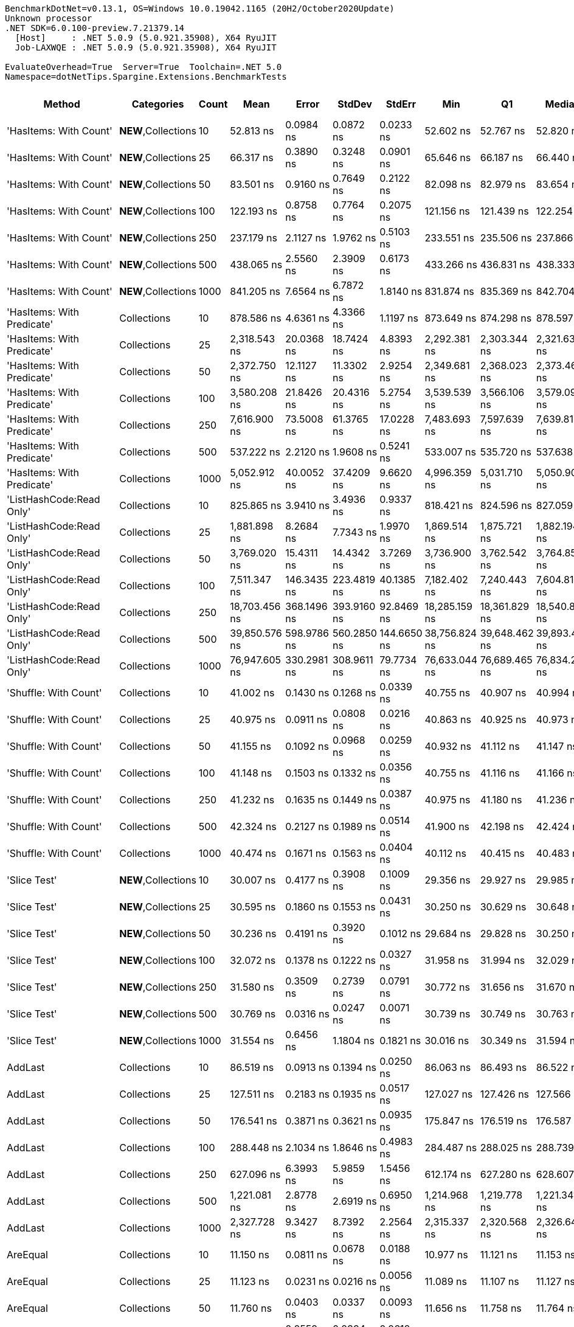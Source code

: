 ....
BenchmarkDotNet=v0.13.1, OS=Windows 10.0.19042.1165 (20H2/October2020Update)
Unknown processor
.NET SDK=6.0.100-preview.7.21379.14
  [Host]     : .NET 5.0.9 (5.0.921.35908), X64 RyuJIT
  Job-LAXWQE : .NET 5.0.9 (5.0.921.35908), X64 RyuJIT

EvaluateOverhead=True  Server=True  Toolchain=.NET 5.0  
Namespace=dotNetTips.Spargine.Extensions.BenchmarkTests  
....
[options="header"]
|===
|                      Method|           Categories|  Count|           Mean|        Error|       StdDev|       StdErr|            Min|             Q1|         Median|             Q3|            Max|           Op/s|  CI99.9% Margin|  Iterations|  Kurtosis|  MValue|  Skewness|  Rank|  LogicalGroup|  Baseline|   Gen 0|  Code Size|   Gen 1|  Allocated
|      'HasItems: With Count'|  **NEW**,Collections|     10|      52.813 ns|    0.0984 ns|    0.0872 ns|    0.0233 ns|      52.602 ns|      52.767 ns|      52.820 ns|      52.878 ns|      52.942 ns|   18,934,749.7|       0.0984 ns|       14.00|     3.008|   2.000|   -0.6943|    18|             *|        No|  0.0149|      455 B|       -|      136 B
|      'HasItems: With Count'|  **NEW**,Collections|     25|      66.317 ns|    0.3890 ns|    0.3248 ns|    0.0901 ns|      65.646 ns|      66.187 ns|      66.440 ns|      66.527 ns|      66.810 ns|   15,079,159.4|       0.3890 ns|       13.00|     2.448|   2.000|   -0.6642|    21|             *|        No|  0.0278|      455 B|       -|      256 B
|      'HasItems: With Count'|  **NEW**,Collections|     50|      83.501 ns|    0.9160 ns|    0.7649 ns|    0.2122 ns|      82.098 ns|      82.979 ns|      83.654 ns|      84.145 ns|      84.705 ns|   11,975,882.7|       0.9160 ns|       13.00|     1.716|   2.000|   -0.1601|    24|             *|        No|  0.0502|      455 B|       -|      456 B
|      'HasItems: With Count'|  **NEW**,Collections|    100|     122.193 ns|    0.8758 ns|    0.7764 ns|    0.2075 ns|     121.156 ns|     121.439 ns|     122.254 ns|     122.877 ns|     123.200 ns|    8,183,790.7|       0.8758 ns|       14.00|     1.215|   2.000|   -0.1201|    29|             *|        No|  0.0930|      455 B|       -|      856 B
|      'HasItems: With Count'|  **NEW**,Collections|    250|     237.179 ns|    2.1127 ns|    1.9762 ns|    0.5103 ns|     233.551 ns|     235.506 ns|     237.866 ns|     238.729 ns|     239.752 ns|    4,216,221.2|       2.1127 ns|       15.00|     1.637|   2.000|   -0.4312|    35|             *|        No|  0.2275|      455 B|       -|    2,056 B
|      'HasItems: With Count'|  **NEW**,Collections|    500|     438.065 ns|    2.5560 ns|    2.3909 ns|    0.6173 ns|     433.266 ns|     436.831 ns|     438.333 ns|     439.816 ns|     441.480 ns|    2,282,767.5|       2.5560 ns|       15.00|     2.093|   2.000|   -0.5089|    41|             *|        No|  0.4425|      455 B|  0.0005|    4,056 B
|      'HasItems: With Count'|  **NEW**,Collections|   1000|     841.205 ns|    7.6564 ns|    6.7872 ns|    1.8140 ns|     831.874 ns|     835.369 ns|     842.704 ns|     844.285 ns|     855.678 ns|    1,188,770.8|       7.6564 ns|       14.00|     2.174|   2.000|    0.3501|    50|             *|        No|  0.8821|      455 B|  0.0019|    8,056 B
|  'HasItems: With Predicate'|          Collections|     10|     878.586 ns|    4.6361 ns|    4.3366 ns|    1.1197 ns|     873.649 ns|     874.298 ns|     878.597 ns|     881.479 ns|     886.359 ns|    1,138,192.7|       4.6361 ns|       15.00|     1.534|   2.000|    0.2882|    51|             *|        No|  0.0143|      546 B|       -|      136 B
|  'HasItems: With Predicate'|          Collections|     25|   2,318.543 ns|   20.0368 ns|   18.7424 ns|    4.8393 ns|   2,292.381 ns|   2,303.344 ns|   2,321.632 ns|   2,334.662 ns|   2,349.448 ns|      431,305.3|      20.0368 ns|       15.00|     1.496|   2.000|    0.1353|    60|             *|        No|  0.0267|      546 B|       -|      256 B
|  'HasItems: With Predicate'|          Collections|     50|   2,372.750 ns|   12.1127 ns|   11.3302 ns|    2.9254 ns|   2,349.681 ns|   2,368.023 ns|   2,373.460 ns|   2,382.191 ns|   2,387.022 ns|      421,452.0|      12.1127 ns|       15.00|     2.546|   2.000|   -0.7044|    61|             *|        No|  0.0496|      546 B|       -|      456 B
|  'HasItems: With Predicate'|          Collections|    100|   3,580.208 ns|   21.8426 ns|   20.4316 ns|    5.2754 ns|   3,539.539 ns|   3,566.106 ns|   3,579.094 ns|   3,597.239 ns|   3,612.413 ns|      279,313.4|      21.8426 ns|       15.00|     1.947|   2.000|   -0.1190|    65|             *|        No|  0.0916|      546 B|       -|      856 B
|  'HasItems: With Predicate'|          Collections|    250|   7,616.900 ns|   73.5008 ns|   61.3765 ns|   17.0228 ns|   7,483.693 ns|   7,597.639 ns|   7,639.819 ns|   7,653.670 ns|   7,682.951 ns|      131,287.0|      73.5008 ns|       13.00|     2.876|   2.000|   -1.1274|    72|             *|        No|  0.2136|      546 B|       -|    2,056 B
|  'HasItems: With Predicate'|          Collections|    500|     537.222 ns|    2.2120 ns|    1.9608 ns|    0.5241 ns|     533.007 ns|     535.720 ns|     537.638 ns|     538.966 ns|     539.332 ns|    1,861,428.4|       2.2120 ns|       14.00|     2.120|   2.000|   -0.6040|    44|             *|        No|  0.4416|      546 B|       -|    4,056 B
|  'HasItems: With Predicate'|          Collections|   1000|   5,052.912 ns|   40.0052 ns|   37.4209 ns|    9.6620 ns|   4,996.359 ns|   5,031.710 ns|   5,050.903 ns|   5,071.478 ns|   5,126.541 ns|      197,905.7|      40.0052 ns|       15.00|     2.069|   2.000|    0.2708|    68|             *|        No|  0.8926|      546 B|       -|    8,056 B
|    'ListHashCode:Read Only'|          Collections|     10|     825.865 ns|    3.9410 ns|    3.4936 ns|    0.9337 ns|     818.421 ns|     824.596 ns|     827.059 ns|     828.197 ns|     829.779 ns|    1,210,851.7|       3.9410 ns|       14.00|     2.360|   2.000|   -0.8895|    49|             *|        No|  0.0229|      648 B|       -|      208 B
|    'ListHashCode:Read Only'|          Collections|     25|   1,881.898 ns|    8.2684 ns|    7.7343 ns|    1.9970 ns|   1,869.514 ns|   1,875.721 ns|   1,882.194 ns|   1,887.578 ns|   1,894.014 ns|      531,378.5|       8.2684 ns|       15.00|     1.442|   2.000|   -0.0347|    59|             *|        No|  0.0229|      648 B|       -|      208 B
|    'ListHashCode:Read Only'|          Collections|     50|   3,769.020 ns|   15.4311 ns|   14.4342 ns|    3.7269 ns|   3,736.900 ns|   3,762.542 ns|   3,764.853 ns|   3,775.544 ns|   3,794.555 ns|      265,321.0|      15.4311 ns|       15.00|     2.849|   2.000|   -0.0804|    66|             *|        No|  0.0191|      648 B|       -|      208 B
|    'ListHashCode:Read Only'|          Collections|    100|   7,511.347 ns|  146.3435 ns|  223.4819 ns|   40.1385 ns|   7,182.402 ns|   7,240.443 ns|   7,604.811 ns|   7,648.782 ns|   7,969.194 ns|      133,131.9|     146.3435 ns|       31.00|     1.862|   3.176|   -0.2256|    72|             *|        No|  0.0153|      648 B|       -|      208 B
|    'ListHashCode:Read Only'|          Collections|    250|  18,703.456 ns|  368.1496 ns|  393.9160 ns|   92.8469 ns|  18,285.159 ns|  18,361.829 ns|  18,540.865 ns|  19,031.664 ns|  19,568.570 ns|       53,466.1|     368.1496 ns|       18.00|     1.835|   2.000|    0.4642|    75|             *|        No|       -|      648 B|       -|      208 B
|    'ListHashCode:Read Only'|          Collections|    500|  39,850.576 ns|  598.9786 ns|  560.2850 ns|  144.6650 ns|  38,756.824 ns|  39,648.462 ns|  39,893.420 ns|  40,236.258 ns|  40,591.705 ns|       25,093.7|     598.9786 ns|       15.00|     2.067|   2.000|   -0.3675|    79|             *|        No|       -|      648 B|       -|      208 B
|    'ListHashCode:Read Only'|          Collections|   1000|  76,947.605 ns|  330.2981 ns|  308.9611 ns|   79.7734 ns|  76,633.044 ns|  76,689.465 ns|  76,834.290 ns|  77,150.580 ns|  77,719.287 ns|       12,995.9|     330.2981 ns|       15.00|     3.008|   2.000|    0.9403|    82|             *|        No|       -|      648 B|       -|      208 B
|       'Shuffle: With Count'|          Collections|     10|      41.002 ns|    0.1430 ns|    0.1268 ns|    0.0339 ns|      40.755 ns|      40.907 ns|      40.994 ns|      41.092 ns|      41.231 ns|   24,389,308.1|       0.1430 ns|       14.00|     2.179|   2.000|    0.0111|    15|             *|        No|  0.0096|      272 B|       -|       88 B
|       'Shuffle: With Count'|          Collections|     25|      40.975 ns|    0.0911 ns|    0.0808 ns|    0.0216 ns|      40.863 ns|      40.925 ns|      40.973 ns|      41.013 ns|      41.162 ns|   24,404,968.3|       0.0911 ns|       14.00|     2.774|   2.000|    0.5704|    15|             *|        No|  0.0097|      272 B|       -|       88 B
|       'Shuffle: With Count'|          Collections|     50|      41.155 ns|    0.1092 ns|    0.0968 ns|    0.0259 ns|      40.932 ns|      41.112 ns|      41.147 ns|      41.208 ns|      41.319 ns|   24,298,582.1|       0.1092 ns|       14.00|     2.876|   2.000|   -0.3939|    15|             *|        No|  0.0096|      272 B|       -|       88 B
|       'Shuffle: With Count'|          Collections|    100|      41.148 ns|    0.1503 ns|    0.1332 ns|    0.0356 ns|      40.755 ns|      41.116 ns|      41.166 ns|      41.201 ns|      41.328 ns|   24,302,493.3|       0.1503 ns|       14.00|     5.750|   2.000|   -1.5954|    15|             *|        No|  0.0096|      272 B|       -|       88 B
|       'Shuffle: With Count'|          Collections|    250|      41.232 ns|    0.1635 ns|    0.1449 ns|    0.0387 ns|      40.975 ns|      41.180 ns|      41.236 ns|      41.301 ns|      41.459 ns|   24,253,123.8|       0.1635 ns|       14.00|     1.949|   2.000|   -0.1427|    15|             *|        No|  0.0096|      272 B|       -|       88 B
|       'Shuffle: With Count'|          Collections|    500|      42.324 ns|    0.2127 ns|    0.1989 ns|    0.0514 ns|      41.900 ns|      42.198 ns|      42.424 ns|      42.455 ns|      42.553 ns|   23,627,121.3|       0.2127 ns|       15.00|     2.129|   2.000|   -0.7308|    16|             *|        No|  0.0097|      272 B|       -|       88 B
|       'Shuffle: With Count'|          Collections|   1000|      40.474 ns|    0.1671 ns|    0.1563 ns|    0.0404 ns|      40.112 ns|      40.415 ns|      40.483 ns|      40.583 ns|      40.651 ns|   24,707,352.6|       0.1671 ns|       15.00|     2.750|   2.000|   -0.9096|    15|             *|        No|  0.0095|      272 B|       -|       88 B
|                'Slice Test'|  **NEW**,Collections|     10|      30.007 ns|    0.4177 ns|    0.3908 ns|    0.1009 ns|      29.356 ns|      29.927 ns|      29.985 ns|      30.291 ns|      30.562 ns|   33,326,027.4|       0.4177 ns|       15.00|     1.955|   2.000|   -0.2539|    12|             *|        No|       -|      418 B|       -|          -
|                'Slice Test'|  **NEW**,Collections|     25|      30.595 ns|    0.1860 ns|    0.1553 ns|    0.0431 ns|      30.250 ns|      30.629 ns|      30.648 ns|      30.663 ns|      30.726 ns|   32,685,138.3|       0.1860 ns|       13.00|     3.765|   2.000|   -1.5719|    12|             *|        No|       -|      418 B|       -|          -
|                'Slice Test'|  **NEW**,Collections|     50|      30.236 ns|    0.4191 ns|    0.3920 ns|    0.1012 ns|      29.684 ns|      29.828 ns|      30.250 ns|      30.544 ns|      30.794 ns|   33,072,630.4|       0.4191 ns|       15.00|     1.308|   2.000|   -0.0858|    12|             *|        No|       -|      418 B|       -|          -
|                'Slice Test'|  **NEW**,Collections|    100|      32.072 ns|    0.1378 ns|    0.1222 ns|    0.0327 ns|      31.958 ns|      31.994 ns|      32.029 ns|      32.074 ns|      32.365 ns|   31,179,879.7|       0.1378 ns|       14.00|     3.047|   2.000|    1.1993|    14|             *|        No|       -|      418 B|       -|          -
|                'Slice Test'|  **NEW**,Collections|    250|      31.580 ns|    0.3509 ns|    0.2739 ns|    0.0791 ns|      30.772 ns|      31.656 ns|      31.670 ns|      31.691 ns|      31.740 ns|   31,665,432.2|       0.3509 ns|       12.00|     6.378|   2.000|   -2.1363|    13|             *|        No|       -|      418 B|       -|          -
|                'Slice Test'|  **NEW**,Collections|    500|      30.769 ns|    0.0316 ns|    0.0247 ns|    0.0071 ns|      30.739 ns|      30.749 ns|      30.763 ns|      30.789 ns|      30.807 ns|   32,499,836.2|       0.0316 ns|       12.00|     1.322|   2.000|    0.2072|    12|             *|        No|       -|      418 B|       -|          -
|                'Slice Test'|  **NEW**,Collections|   1000|      31.554 ns|    0.6456 ns|    1.1804 ns|    0.1821 ns|      30.016 ns|      30.349 ns|      31.594 ns|      32.282 ns|      34.405 ns|   31,691,257.8|       0.6456 ns|       42.00|     2.259|   2.000|    0.3396|    13|             *|        No|       -|      418 B|       -|          -
|                     AddLast|          Collections|     10|      86.519 ns|    0.0913 ns|    0.1394 ns|    0.0250 ns|      86.063 ns|      86.493 ns|      86.522 ns|      86.577 ns|      86.891 ns|   11,558,205.3|       0.0913 ns|       31.00|     6.283|   2.000|   -0.8645|    25|             *|        No|  0.0347|      331 B|       -|      320 B
|                     AddLast|          Collections|     25|     127.511 ns|    0.2183 ns|    0.1935 ns|    0.0517 ns|     127.027 ns|     127.426 ns|     127.566 ns|     127.609 ns|     127.818 ns|    7,842,472.8|       0.2183 ns|       14.00|     3.444|   2.000|   -0.8874|    30|             *|        No|  0.0739|      331 B|       -|      680 B
|                     AddLast|          Collections|     50|     176.541 ns|    0.3871 ns|    0.3621 ns|    0.0935 ns|     175.847 ns|     176.519 ns|     176.587 ns|     176.737 ns|     177.015 ns|    5,664,396.3|       0.3871 ns|       15.00|     2.378|   2.000|   -0.8281|    32|             *|        No|  0.1397|      331 B|  0.0002|    1,280 B
|                     AddLast|          Collections|    100|     288.448 ns|    2.1034 ns|    1.8646 ns|    0.4983 ns|     284.487 ns|     288.025 ns|     288.739 ns|     289.708 ns|     291.078 ns|    3,466,830.6|       2.1034 ns|       14.00|     2.631|   2.000|   -0.8123|    37|             *|        No|  0.2708|      331 B|  0.0014|    2,480 B
|                     AddLast|          Collections|    250|     627.096 ns|    6.3993 ns|    5.9859 ns|    1.5456 ns|     612.174 ns|     627.280 ns|     628.607 ns|     630.560 ns|     631.826 ns|    1,594,652.5|       6.3993 ns|       15.00|     4.380|   2.000|   -1.6869|    46|             *|        No|  0.6695|      331 B|  0.0086|    6,080 B
|                     AddLast|          Collections|    500|   1,221.081 ns|    2.8778 ns|    2.6919 ns|    0.6950 ns|   1,214.968 ns|   1,219.778 ns|   1,221.341 ns|   1,222.422 ns|   1,225.832 ns|      818,946.4|       2.8778 ns|       15.00|     2.820|   2.000|   -0.4600|    52|             *|        No|  1.3332|      331 B|  0.0210|   12,080 B
|                     AddLast|          Collections|   1000|   2,327.728 ns|    9.3427 ns|    8.7392 ns|    2.2564 ns|   2,315.337 ns|   2,320.568 ns|   2,326.648 ns|   2,332.155 ns|   2,343.806 ns|      429,603.5|       9.3427 ns|       15.00|     1.798|   2.000|    0.3564|    60|             *|        No|  2.6550|      331 B|       -|   24,080 B
|                    AreEqual|          Collections|     10|      11.150 ns|    0.0811 ns|    0.0678 ns|    0.0188 ns|      10.977 ns|      11.121 ns|      11.153 ns|      11.190 ns|      11.266 ns|   89,690,021.3|       0.0811 ns|       13.00|     3.951|   2.000|   -0.8349|     4|             *|        No|       -|      707 B|       -|          -
|                    AreEqual|          Collections|     25|      11.123 ns|    0.0231 ns|    0.0216 ns|    0.0056 ns|      11.089 ns|      11.107 ns|      11.127 ns|      11.135 ns|      11.157 ns|   89,899,854.3|       0.0231 ns|       15.00|     1.755|   2.000|   -0.0596|     4|             *|        No|       -|      707 B|       -|          -
|                    AreEqual|          Collections|     50|      11.760 ns|    0.0403 ns|    0.0337 ns|    0.0093 ns|      11.656 ns|      11.758 ns|      11.764 ns|      11.782 ns|      11.789 ns|   85,036,965.4|       0.0403 ns|       13.00|     6.994|   2.000|   -2.1209|     4|             *|        No|       -|      707 B|       -|          -
|                    AreEqual|          Collections|    100|      11.538 ns|    0.2559 ns|    0.2394 ns|    0.0618 ns|      11.156 ns|      11.343 ns|      11.582 ns|      11.708 ns|      11.913 ns|   86,672,326.6|       0.2559 ns|       15.00|     1.580|   2.000|   -0.1593|     4|             *|        No|       -|      707 B|       -|          -
|                    AreEqual|          Collections|    250|      11.762 ns|    0.0226 ns|    0.0201 ns|    0.0054 ns|      11.736 ns|      11.748 ns|      11.759 ns|      11.772 ns|      11.812 ns|   85,018,655.3|       0.0226 ns|       14.00|     3.316|   2.000|    0.8926|     4|             *|        No|       -|      707 B|       -|          -
|                    AreEqual|          Collections|    500|      11.258 ns|    0.0288 ns|    0.0241 ns|    0.0067 ns|      11.199 ns|      11.254 ns|      11.262 ns|      11.265 ns|      11.300 ns|   88,823,515.3|       0.0288 ns|       13.00|     3.784|   2.000|   -0.7430|     4|             *|        No|       -|      707 B|       -|          -
|                    AreEqual|          Collections|   1000|      10.869 ns|    0.0488 ns|    0.0457 ns|    0.0118 ns|      10.804 ns|      10.824 ns|      10.877 ns|      10.906 ns|      10.948 ns|   92,001,871.8|       0.0488 ns|       15.00|     1.555|   2.000|   -0.0345|     3|             *|        No|       -|      707 B|       -|          -
|                  ClearNulls|          Collections|     10|     131.832 ns|    0.2409 ns|    0.2253 ns|    0.0582 ns|     131.435 ns|     131.683 ns|     131.847 ns|     131.949 ns|     132.302 ns|    7,585,426.2|       0.2409 ns|       15.00|     2.380|   2.000|    0.1099|    31|             *|        No|  0.0348|      633 B|       -|      320 B
|                  ClearNulls|          Collections|     25|     214.179 ns|    0.6731 ns|    0.6297 ns|    0.1626 ns|     212.663 ns|     214.053 ns|     214.315 ns|     214.516 ns|     214.931 ns|    4,668,992.2|       0.6731 ns|       15.00|     3.030|   2.000|   -0.9645|    34|             *|        No|  0.0746|      633 B|       -|      680 B
|                  ClearNulls|          Collections|     50|     323.121 ns|    4.0398 ns|    3.5811 ns|    0.9571 ns|     316.304 ns|     321.602 ns|     322.698 ns|     325.608 ns|     329.446 ns|    3,094,811.2|       4.0398 ns|       14.00|     2.136|   2.000|   -0.1802|    39|             *|        No|  0.1397|      633 B|       -|    1,280 B
|                  ClearNulls|          Collections|    100|     557.350 ns|    1.9706 ns|    1.8433 ns|    0.4759 ns|     554.108 ns|     556.085 ns|     557.596 ns|     558.478 ns|     561.325 ns|    1,794,203.9|       1.9706 ns|       15.00|     2.484|   2.000|    0.1281|    45|             *|        No|  0.2699|      633 B|       -|    2,480 B
|                  ClearNulls|          Collections|    250|   1,248.702 ns|    3.2214 ns|    2.8557 ns|    0.7632 ns|   1,240.056 ns|   1,248.395 ns|   1,248.939 ns|   1,249.869 ns|   1,252.176 ns|      800,831.8|       3.2214 ns|       14.00|     6.247|   2.000|   -1.7849|    53|             *|        No|  0.6695|      633 B|  0.0038|    6,080 B
|                  ClearNulls|          Collections|    500|   2,392.616 ns|   12.4591 ns|   11.6543 ns|    3.0091 ns|   2,378.119 ns|   2,381.550 ns|   2,395.364 ns|   2,402.354 ns|   2,408.748 ns|      417,952.5|      12.4591 ns|       15.00|     1.139|   2.000|   -0.0138|    61|             *|        No|  1.3199|      633 B|       -|   12,080 B
|                  ClearNulls|          Collections|   1000|   4,670.559 ns|   21.6428 ns|   19.1858 ns|    5.1276 ns|   4,639.536 ns|   4,656.692 ns|   4,671.265 ns|   4,679.805 ns|   4,714.415 ns|      214,107.1|      21.6428 ns|       14.00|     2.710|   2.000|    0.4817|    67|             *|        No|  2.6779|      633 B|  0.0610|   24,080 B
|                  CopyToList|          Collections|     10|      46.525 ns|    0.0812 ns|    0.0678 ns|    0.0188 ns|      46.404 ns|      46.494 ns|      46.545 ns|      46.564 ns|      46.658 ns|   21,493,942.0|       0.0812 ns|       13.00|     2.443|   2.000|   -0.1052|    17|             *|        No|  0.0150|      277 B|       -|      136 B
|                  CopyToList|          Collections|     25|      59.529 ns|    0.2513 ns|    0.2351 ns|    0.0607 ns|      59.193 ns|      59.312 ns|      59.624 ns|      59.738 ns|      59.864 ns|   16,798,417.8|       0.2513 ns|       15.00|     1.172|   2.000|   -0.0503|    20|             *|        No|  0.0279|      277 B|       -|      256 B
|                  CopyToList|          Collections|     50|      77.913 ns|    0.5067 ns|    0.4492 ns|    0.1200 ns|      77.251 ns|      77.599 ns|      77.872 ns|      78.158 ns|      78.766 ns|   12,834,811.8|       0.5067 ns|       14.00|     2.089|   2.000|    0.3689|    23|             *|        No|  0.0499|      277 B|       -|      456 B
|                  CopyToList|          Collections|    100|     118.668 ns|    0.4163 ns|    0.3691 ns|    0.0986 ns|     118.109 ns|     118.438 ns|     118.626 ns|     118.876 ns|     119.524 ns|    8,426,872.1|       0.4163 ns|       14.00|     2.800|   2.000|    0.5933|    28|             *|        No|  0.0937|      277 B|       -|      856 B
|                  CopyToList|          Collections|    250|     236.639 ns|    0.7830 ns|    0.7324 ns|    0.1891 ns|     235.527 ns|     236.119 ns|     236.583 ns|     237.193 ns|     238.034 ns|    4,225,853.9|       0.7830 ns|       15.00|     1.876|   2.000|    0.2824|    35|             *|        No|  0.2246|      277 B|       -|    2,056 B
|                  CopyToList|          Collections|    500|     447.236 ns|    0.8865 ns|    0.8292 ns|    0.2141 ns|     446.231 ns|     446.536 ns|     447.117 ns|     447.770 ns|     449.116 ns|    2,235,958.0|       0.8865 ns|       15.00|     2.345|   2.000|    0.5217|    42|             *|        No|  0.4401|      277 B|       -|    4,056 B
|                  CopyToList|          Collections|   1000|     883.212 ns|    2.1577 ns|    2.0183 ns|    0.5211 ns|     879.910 ns|     881.831 ns|     883.018 ns|     884.332 ns|     887.253 ns|    1,132,231.3|       2.1577 ns|       15.00|     2.121|   2.000|    0.2703|    51|             *|        No|  0.8860|      277 B|       -|    8,056 B
|                    HasItems|  **NEW**,Collections|     10|      53.484 ns|    0.0742 ns|    0.0658 ns|    0.0176 ns|      53.353 ns|      53.443 ns|      53.480 ns|      53.543 ns|      53.574 ns|   18,697,208.0|       0.0742 ns|       14.00|     1.997|   2.000|   -0.2062|    19|             *|        No|  0.0150|      454 B|       -|      136 B
|                    HasItems|  **NEW**,Collections|     25|      65.606 ns|    0.2774 ns|    0.2595 ns|    0.0670 ns|      64.992 ns|      65.465 ns|      65.630 ns|      65.809 ns|      66.013 ns|   15,242,594.0|       0.2774 ns|       15.00|     2.805|   2.000|   -0.5734|    21|             *|        No|  0.0280|      454 B|       -|      256 B
|                    HasItems|  **NEW**,Collections|     50|      82.763 ns|    0.4552 ns|    0.4258 ns|    0.1099 ns|      82.243 ns|      82.455 ns|      82.652 ns|      82.912 ns|      83.594 ns|   12,082,686.9|       0.4552 ns|       15.00|     2.098|   2.000|    0.6831|    24|             *|        No|  0.0494|      454 B|       -|      456 B
|                    HasItems|  **NEW**,Collections|    100|     121.226 ns|    0.3263 ns|    0.3052 ns|    0.0788 ns|     120.797 ns|     121.022 ns|     121.099 ns|     121.513 ns|     121.736 ns|    8,249,080.1|       0.3263 ns|       15.00|     1.485|   2.000|    0.3076|    29|             *|        No|  0.0930|      454 B|       -|      856 B
|                    HasItems|  **NEW**,Collections|    250|     239.405 ns|    0.7476 ns|    0.6993 ns|    0.1806 ns|     238.079 ns|     239.081 ns|     239.372 ns|     239.798 ns|     240.481 ns|    4,177,023.7|       0.7476 ns|       15.00|     2.071|   2.000|   -0.0884|    35|             *|        No|  0.2246|      454 B|       -|    2,056 B
|                    HasItems|  **NEW**,Collections|    500|     440.561 ns|    3.5792 ns|    3.3480 ns|    0.8644 ns|     433.415 ns|     438.720 ns|     440.506 ns|     442.675 ns|     446.027 ns|    2,269,834.1|       3.5792 ns|       15.00|     2.334|   2.000|   -0.2544|    41|             *|        No|  0.4411|      454 B|       -|    4,056 B
|                    HasItems|  **NEW**,Collections|   1000|     860.688 ns|    2.4316 ns|    2.2745 ns|    0.5873 ns|     856.756 ns|     859.310 ns|     860.457 ns|     861.829 ns|     865.104 ns|    1,161,861.8|       2.4316 ns|       15.00|     2.156|   2.000|    0.2570|    51|             *|        No|  0.8869|      454 B|  0.0029|    8,056 B
|                     IndexOf|          Collections|     10|      53.500 ns|    0.3331 ns|    0.2782 ns|    0.0772 ns|      52.935 ns|      53.409 ns|      53.495 ns|      53.616 ns|      53.962 ns|   18,691,463.5|       0.3331 ns|       13.00|     2.606|   2.000|   -0.4224|    19|             *|        No|       -|      308 B|       -|          -
|                     IndexOf|          Collections|     25|     104.445 ns|    0.4751 ns|    0.4445 ns|    0.1148 ns|     103.355 ns|     104.197 ns|     104.564 ns|     104.677 ns|     105.058 ns|    9,574,413.2|       0.4751 ns|       15.00|     3.089|   2.000|   -0.7999|    27|             *|        No|       -|      308 B|       -|          -
|                     IndexOf|          Collections|     50|     181.628 ns|    0.7080 ns|    0.6276 ns|    0.1677 ns|     180.469 ns|     181.351 ns|     181.721 ns|     181.936 ns|     182.845 ns|    5,505,761.7|       0.7080 ns|       14.00|     2.731|   2.000|   -0.3157|    33|             *|        No|       -|      308 B|       -|          -
|                     IndexOf|          Collections|    100|     313.653 ns|    1.3798 ns|    1.2232 ns|    0.3269 ns|     309.929 ns|     313.551 ns|     314.022 ns|     314.268 ns|     314.632 ns|    3,188,237.3|       1.3798 ns|       14.00|     6.305|   2.000|   -1.9986|    38|             *|        No|       -|      308 B|       -|          -
|                     IndexOf|          Collections|    250|     743.368 ns|    2.5863 ns|    2.4192 ns|    0.6246 ns|     738.379 ns|     742.065 ns|     743.908 ns|     745.304 ns|     746.015 ns|    1,345,229.2|       2.5863 ns|       15.00|     2.064|   2.000|   -0.6954|    48|             *|        No|       -|      308 B|       -|          -
|                     IndexOf|          Collections|    500|   1,467.945 ns|    4.2550 ns|    3.5531 ns|    0.9855 ns|   1,461.619 ns|   1,467.064 ns|   1,468.456 ns|   1,469.527 ns|   1,474.471 ns|      681,224.5|       4.2550 ns|       13.00|     2.272|   2.000|   -0.2399|    55|             *|        No|       -|      308 B|       -|          -
|                     IndexOf|          Collections|   1000|   2,884.776 ns|    9.8456 ns|    8.7279 ns|    2.3326 ns|   2,871.312 ns|   2,875.940 ns|   2,887.701 ns|   2,891.908 ns|   2,895.687 ns|      346,647.3|       9.8456 ns|       14.00|     1.279|   2.000|   -0.1874|    64|             *|        No|       -|      308 B|       -|          -
|            IndexOf:Comparer|          Collections|     10|     823.673 ns|    1.5157 ns|    1.3436 ns|    0.3591 ns|     822.238 ns|     822.944 ns|     823.243 ns|     823.840 ns|     826.525 ns|    1,214,073.4|       1.5157 ns|       14.00|     2.431|   2.000|    0.9641|    49|             *|        No|  0.0544|      613 B|       -|      504 B
|            IndexOf:Comparer|          Collections|     25|   1,529.729 ns|    5.7593 ns|    4.8093 ns|    1.3339 ns|   1,519.245 ns|   1,528.715 ns|   1,529.832 ns|   1,532.545 ns|   1,538.824 ns|      653,710.4|       5.7593 ns|       13.00|     3.007|   2.000|   -0.3852|    56|             *|        No|  0.0534|      613 B|       -|      504 B
|            IndexOf:Comparer|          Collections|     50|   2,801.334 ns|    8.9374 ns|    6.9777 ns|    2.0143 ns|   2,782.047 ns|   2,799.614 ns|   2,802.667 ns|   2,805.023 ns|   2,810.424 ns|      356,972.8|       8.9374 ns|       12.00|     5.138|   2.000|   -1.5337|    63|             *|        No|  0.0534|      613 B|       -|      504 B
|            IndexOf:Comparer|          Collections|    100|   5,157.534 ns|   46.8809 ns|   39.1477 ns|   10.8576 ns|   5,076.917 ns|   5,141.522 ns|   5,156.549 ns|   5,164.101 ns|   5,233.619 ns|      193,891.1|      46.8809 ns|       13.00|     2.978|   2.000|    0.1341|    69|             *|        No|  0.0534|      613 B|       -|      504 B
|            IndexOf:Comparer|          Collections|    250|  12,714.307 ns|   18.8435 ns|   15.7352 ns|    4.3642 ns|  12,685.875 ns|  12,706.351 ns|  12,716.882 ns|  12,725.772 ns|  12,735.838 ns|       78,651.6|      18.8435 ns|       13.00|     1.748|   2.000|   -0.2574|    73|             *|        No|  0.0458|      613 B|       -|      504 B
|            IndexOf:Comparer|          Collections|    500|  25,229.049 ns|   93.2089 ns|   87.1876 ns|   22.5118 ns|  25,027.686 ns|  25,185.269 ns|  25,232.611 ns|  25,268.231 ns|  25,387.457 ns|       39,636.8|      93.2089 ns|       15.00|     2.994|   2.000|   -0.3328|    77|             *|        No|  0.0305|      613 B|       -|      504 B
|            IndexOf:Comparer|          Collections|   1000|  51,464.662 ns|  197.3570 ns|  174.9519 ns|   46.7579 ns|  51,084.967 ns|  51,344.092 ns|  51,524.106 ns|  51,592.415 ns|  51,684.271 ns|       19,430.8|     197.3570 ns|       14.00|     2.275|   2.000|   -0.7257|    80|             *|        No|       -|      613 B|       -|      504 B
|                ListHashCode|          Collections|     10|     744.728 ns|    6.0433 ns|    5.6529 ns|    1.4596 ns|     734.657 ns|     740.860 ns|     746.045 ns|     749.566 ns|     752.690 ns|    1,342,772.3|       6.0433 ns|       15.00|     1.692|   2.000|   -0.3393|    48|             *|        No|  0.0172|      595 B|       -|      160 B
|                ListHashCode|          Collections|     25|   1,738.334 ns|   11.0002 ns|    9.7514 ns|    2.6062 ns|   1,722.758 ns|   1,730.102 ns|   1,739.090 ns|   1,744.926 ns|   1,754.533 ns|      575,263.3|      11.0002 ns|       14.00|     1.616|   2.000|    0.0666|    58|             *|        No|  0.0172|      595 B|       -|      160 B
|                ListHashCode|          Collections|     50|   3,628.537 ns|   25.9184 ns|   22.9760 ns|    6.1406 ns|   3,572.879 ns|   3,620.013 ns|   3,627.825 ns|   3,642.482 ns|   3,670.375 ns|      275,593.1|      25.9184 ns|       14.00|     3.442|   2.000|   -0.6186|    65|             *|        No|  0.0153|      595 B|       -|      160 B
|                ListHashCode|          Collections|    100|   7,209.886 ns|   54.0446 ns|   50.5533 ns|   13.0528 ns|   7,079.514 ns|   7,178.067 ns|   7,224.577 ns|   7,248.536 ns|   7,274.874 ns|      138,698.4|      54.0446 ns|       15.00|     3.390|   2.000|   -1.0077|    71|             *|        No|  0.0153|      595 B|       -|      160 B
|                ListHashCode|          Collections|    250|  18,131.848 ns|  160.6632 ns|  134.1610 ns|   37.2096 ns|  17,938.803 ns|  18,057.474 ns|  18,156.113 ns|  18,168.079 ns|  18,431.216 ns|       55,151.6|     160.6632 ns|       13.00|     2.685|   2.000|    0.3778|    74|             *|        No|       -|      595 B|       -|      160 B
|                ListHashCode|          Collections|    500|  38,711.869 ns|  149.0661 ns|  124.4769 ns|   34.5237 ns|  38,464.142 ns|  38,663.232 ns|  38,692.584 ns|  38,748.724 ns|  38,992.548 ns|       25,831.9|     149.0661 ns|       13.00|     3.345|   2.000|    0.3146|    78|             *|        No|       -|      595 B|       -|      160 B
|                ListHashCode|          Collections|   1000|  75,011.205 ns|  465.9980 ns|  363.8206 ns|  105.0259 ns|  74,706.860 ns|  74,802.020 ns|  74,905.481 ns|  75,010.156 ns|  76,001.440 ns|       13,331.3|     465.9980 ns|       12.00|     4.793|   2.000|    1.6490|    81|             *|        No|       -|      595 B|       -|      160 B
|                     OrderBy|          Collections|     10|      24.772 ns|    0.0799 ns|    0.0709 ns|    0.0189 ns|      24.670 ns|      24.727 ns|      24.744 ns|      24.821 ns|      24.885 ns|   40,367,770.0|       0.0799 ns|       14.00|     1.609|   2.000|    0.3669|    11|             *|        No|  0.0061|      391 B|       -|       56 B
|                     OrderBy|          Collections|     25|      24.332 ns|    0.1948 ns|    0.1726 ns|    0.0461 ns|      23.993 ns|      24.249 ns|      24.354 ns|      24.423 ns|      24.615 ns|   41,097,306.2|       0.1948 ns|       14.00|     2.315|   2.000|   -0.1797|    10|             *|        No|  0.0061|      391 B|       -|       56 B
|                     OrderBy|          Collections|     50|      24.291 ns|    0.1003 ns|    0.0939 ns|    0.0242 ns|      24.045 ns|      24.263 ns|      24.328 ns|      24.355 ns|      24.379 ns|   41,168,070.3|       0.1003 ns|       15.00|     3.772|   2.000|   -1.3196|    10|             *|        No|  0.0061|      391 B|       -|       56 B
|                     OrderBy|          Collections|    100|      23.543 ns|    0.1241 ns|    0.1100 ns|    0.0294 ns|      23.378 ns|      23.468 ns|      23.538 ns|      23.643 ns|      23.707 ns|   42,474,653.5|       0.1241 ns|       14.00|     1.621|   2.000|    0.1009|     9|             *|        No|  0.0061|      391 B|       -|       56 B
|                     OrderBy|          Collections|    250|      23.978 ns|    0.0954 ns|    0.0846 ns|    0.0226 ns|      23.783 ns|      23.967 ns|      23.998 ns|      24.038 ns|      24.069 ns|   41,705,092.0|       0.0954 ns|       14.00|     3.048|   2.000|   -1.1276|    10|             *|        No|  0.0061|      391 B|       -|       56 B
|                     OrderBy|          Collections|    500|      24.241 ns|    0.1127 ns|    0.1054 ns|    0.0272 ns|      24.012 ns|      24.187 ns|      24.257 ns|      24.302 ns|      24.419 ns|   41,251,752.8|       0.1127 ns|       15.00|     2.485|   2.000|   -0.5397|    10|             *|        No|  0.0061|      391 B|       -|       56 B
|                     OrderBy|          Collections|   1000|      22.308 ns|    0.1976 ns|    0.1751 ns|    0.0468 ns|      21.901 ns|      22.247 ns|      22.352 ns|      22.393 ns|      22.524 ns|   44,827,360.4|       0.1976 ns|       14.00|     2.962|   2.000|   -0.9510|     8|             *|        No|  0.0062|      391 B|       -|       56 B
|              OrderByOrdinal|          Collections|     10|      17.116 ns|    0.2011 ns|    0.1881 ns|    0.0486 ns|      16.780 ns|      17.010 ns|      17.126 ns|      17.261 ns|      17.373 ns|   58,425,589.1|       0.2011 ns|       15.00|     1.769|   2.000|   -0.2219|     6|             *|        No|  0.0061|      412 B|       -|       56 B
|              OrderByOrdinal|          Collections|     25|      17.169 ns|    0.0748 ns|    0.0700 ns|    0.0181 ns|      16.972 ns|      17.145 ns|      17.168 ns|      17.208 ns|      17.261 ns|   58,243,294.2|       0.0748 ns|       15.00|     4.617|   2.000|   -1.2018|     6|             *|        No|  0.0061|      412 B|       -|       56 B
|              OrderByOrdinal|          Collections|     50|      17.241 ns|    0.1039 ns|    0.0921 ns|    0.0246 ns|      17.032 ns|      17.205 ns|      17.248 ns|      17.311 ns|      17.370 ns|   58,000,051.2|       0.1039 ns|       14.00|     2.760|   2.000|   -0.7331|     6|             *|        No|  0.0062|      412 B|       -|       56 B
|              OrderByOrdinal|          Collections|    100|      16.641 ns|    0.1343 ns|    0.1190 ns|    0.0318 ns|      16.319 ns|      16.635 ns|      16.669 ns|      16.714 ns|      16.768 ns|   60,091,309.1|       0.1343 ns|       14.00|     4.218|   2.000|   -1.3963|     5|             *|        No|  0.0062|      412 B|       -|       56 B
|              OrderByOrdinal|          Collections|    250|      17.218 ns|    0.0903 ns|    0.0801 ns|    0.0214 ns|      17.109 ns|      17.169 ns|      17.226 ns|      17.256 ns|      17.410 ns|   58,077,227.1|       0.0903 ns|       14.00|     3.008|   2.000|    0.5447|     6|             *|        No|  0.0061|      412 B|       -|       56 B
|              OrderByOrdinal|          Collections|    500|      17.294 ns|    0.0681 ns|    0.0637 ns|    0.0164 ns|      17.148 ns|      17.268 ns|      17.291 ns|      17.342 ns|      17.406 ns|   57,823,789.7|       0.0681 ns|       15.00|     2.832|   2.000|   -0.3563|     6|             *|        No|  0.0061|      412 B|       -|       56 B
|              OrderByOrdinal|          Collections|   1000|      16.498 ns|    0.1174 ns|    0.1098 ns|    0.0284 ns|      16.259 ns|      16.444 ns|      16.496 ns|      16.570 ns|      16.659 ns|   60,613,107.6|       0.1174 ns|       15.00|     2.407|   2.000|   -0.5609|     5|             *|        No|  0.0059|      412 B|       -|       56 B
|                        Page|          Collections|     10|     359.859 ns|    0.7533 ns|    0.7047 ns|    0.1819 ns|     358.507 ns|     359.433 ns|     359.873 ns|     360.419 ns|     360.854 ns|    2,778,862.5|       0.7533 ns|       15.00|     1.834|   2.000|   -0.3669|    40|             *|        No|  0.0439|      536 B|       -|      400 B
|                        Page|          Collections|     25|     672.390 ns|    2.0011 ns|    1.8718 ns|    0.4833 ns|     667.773 ns|     671.552 ns|     671.615 ns|     674.060 ns|     674.830 ns|    1,487,233.1|       2.0011 ns|       15.00|     3.100|   2.000|   -0.5359|    47|             *|        No|  0.0439|      536 B|       -|      400 B
|                        Page|          Collections|     50|   1,289.440 ns|    7.6942 ns|    7.1972 ns|    1.8583 ns|   1,278.021 ns|   1,280.846 ns|   1,293.688 ns|   1,294.131 ns|   1,297.574 ns|      775,530.7|       7.6942 ns|       15.00|     1.389|   2.000|   -0.5616|    54|             *|        No|  0.0744|      536 B|       -|      696 B
|                        Page|          Collections|    100|   2,540.398 ns|   10.7142 ns|    9.4979 ns|    2.5384 ns|   2,508.450 ns|   2,542.852 ns|   2,543.334 ns|   2,543.733 ns|   2,545.010 ns|      393,639.2|      10.7142 ns|       14.00|     9.165|   2.000|   -2.6973|    62|             *|        No|  0.1411|      536 B|       -|    1,288 B
|                        Page|          Collections|    250|   6,293.224 ns|   28.6157 ns|   26.7672 ns|    6.9113 ns|   6,246.969 ns|   6,267.885 ns|   6,307.630 ns|   6,315.842 ns|   6,319.692 ns|      158,901.1|      28.6157 ns|       15.00|     1.377|   2.000|   -0.4433|    70|             *|        No|  0.3357|      536 B|       -|    3,064 B
|                        Page|          Collections|    500|  12,602.465 ns|   39.8672 ns|   37.2918 ns|    9.6287 ns|  12,525.595 ns|  12,578.560 ns|  12,598.737 ns|  12,630.928 ns|  12,654.424 ns|       79,349.6|      39.8672 ns|       15.00|     1.945|   2.000|   -0.3409|    73|             *|        No|  0.6561|      536 B|       -|    6,024 B
|                        Page|          Collections|   1000|  23,302.597 ns|  105.6031 ns|   93.6144 ns|   25.0195 ns|  23,066.248 ns|  23,246.662 ns|  23,321.567 ns|  23,361.626 ns|  23,442.145 ns|       42,913.7|     105.6031 ns|       14.00|     3.430|   2.000|   -0.8703|    76|             *|        No|  1.3123|      536 B|       -|   11,944 B
|                  PickRandom|          Collections|     10|   1,706.964 ns|   11.1905 ns|    9.9201 ns|    2.6513 ns|   1,684.958 ns|   1,701.788 ns|   1,706.772 ns|   1,713.692 ns|   1,724.285 ns|      585,835.3|      11.1905 ns|       14.00|     2.693|   2.000|   -0.3205|    58|             *|        No|  0.0305|      196 B|       -|      280 B
|                  PickRandom|          Collections|     25|   1,718.480 ns|    7.9626 ns|    7.4482 ns|    1.9231 ns|   1,698.727 ns|   1,716.426 ns|   1,720.627 ns|   1,723.126 ns|   1,726.481 ns|      581,909.7|       7.9626 ns|       15.00|     3.763|   2.000|   -1.2269|    58|             *|        No|  0.0305|      196 B|       -|      280 B
|                  PickRandom|          Collections|     50|   1,888.882 ns|   10.3693 ns|    9.6994 ns|    2.5044 ns|   1,871.310 ns|   1,883.597 ns|   1,887.877 ns|   1,895.367 ns|   1,909.204 ns|      529,413.6|      10.3693 ns|       15.00|     2.370|   2.000|    0.1926|    59|             *|        No|  0.0305|      196 B|       -|      280 B
|                  PickRandom|          Collections|    100|   1,893.659 ns|    9.4035 ns|    8.3359 ns|    2.2279 ns|   1,878.532 ns|   1,888.067 ns|   1,894.476 ns|   1,900.539 ns|   1,904.126 ns|      528,078.2|       9.4035 ns|       14.00|     1.676|   2.000|   -0.3255|    59|             *|        No|  0.0305|      196 B|       -|      280 B
|                  PickRandom|          Collections|    250|   1,883.105 ns|   11.9378 ns|   11.1667 ns|    2.8832 ns|   1,865.710 ns|   1,877.659 ns|   1,884.488 ns|   1,890.488 ns|   1,904.232 ns|      531,037.9|      11.9378 ns|       15.00|     2.072|   2.000|   -0.1006|    59|             *|        No|  0.0305|      196 B|       -|      280 B
|                  PickRandom|          Collections|    500|   1,887.145 ns|    9.3525 ns|    8.7484 ns|    2.2588 ns|   1,868.950 ns|   1,881.288 ns|   1,888.869 ns|   1,892.320 ns|   1,900.050 ns|      529,900.9|       9.3525 ns|       15.00|     2.213|   2.000|   -0.3706|    59|             *|        No|  0.0286|      196 B|       -|      280 B
|                  PickRandom|          Collections|   1000|   1,659.297 ns|   15.5042 ns|   12.9467 ns|    3.5908 ns|   1,636.495 ns|   1,651.059 ns|   1,656.741 ns|   1,670.159 ns|   1,680.458 ns|      602,665.0|      15.5042 ns|       13.00|     1.740|   2.000|   -0.1355|    57|             *|        No|  0.0305|      196 B|       -|      280 B
|                     Shuffle|          Collections|     10|      22.621 ns|    0.1369 ns|    0.1143 ns|    0.0317 ns|      22.362 ns|      22.604 ns|      22.646 ns|      22.652 ns|      22.804 ns|   44,206,040.7|       0.1369 ns|       13.00|     3.185|   2.000|   -0.8583|     8|             *|        No|  0.0061|      356 B|       -|       56 B
|                     Shuffle|          Collections|     25|      24.157 ns|    0.1072 ns|    0.0951 ns|    0.0254 ns|      23.982 ns|      24.113 ns|      24.152 ns|      24.189 ns|      24.326 ns|   41,395,628.6|       0.1072 ns|       14.00|     2.335|   2.000|    0.1447|    10|             *|        No|  0.0061|      356 B|       -|       56 B
|                     Shuffle|          Collections|     50|      24.046 ns|    0.0953 ns|    0.0845 ns|    0.0226 ns|      23.877 ns|      24.010 ns|      24.065 ns|      24.100 ns|      24.157 ns|   41,586,595.0|       0.0953 ns|       14.00|     2.445|   2.000|   -0.7195|    10|             *|        No|  0.0061|      356 B|       -|       56 B
|                     Shuffle|          Collections|    100|      22.344 ns|    0.0853 ns|    0.0756 ns|    0.0202 ns|      22.237 ns|      22.290 ns|      22.336 ns|      22.387 ns|      22.521 ns|   44,754,342.8|       0.0853 ns|       14.00|     2.760|   2.000|    0.6649|     8|             *|        No|  0.0061|      356 B|       -|       56 B
|                     Shuffle|          Collections|    250|      23.253 ns|    0.0832 ns|    0.0737 ns|    0.0197 ns|      23.141 ns|      23.191 ns|      23.251 ns|      23.310 ns|      23.364 ns|   43,004,779.2|       0.0832 ns|       14.00|     1.605|   2.000|    0.1333|     9|             *|        No|  0.0061|      356 B|       -|       56 B
|                     Shuffle|          Collections|    500|      22.385 ns|    0.0653 ns|    0.0545 ns|    0.0151 ns|      22.304 ns|      22.364 ns|      22.391 ns|      22.412 ns|      22.497 ns|   44,672,744.9|       0.0653 ns|       13.00|     2.353|   2.000|    0.0786|     8|             *|        No|  0.0061|      356 B|       -|       56 B
|                     Shuffle|          Collections|   1000|      21.540 ns|    0.3565 ns|    0.3160 ns|    0.0845 ns|      21.020 ns|      21.304 ns|      21.489 ns|      21.750 ns|      22.110 ns|   46,424,570.9|       0.3565 ns|       14.00|     1.954|   2.000|    0.3083|     7|             *|        No|  0.0060|      356 B|       -|       56 B
|      ToObservableCollection|          Collections|     10|      52.668 ns|    0.1140 ns|    0.1010 ns|    0.0270 ns|      52.518 ns|      52.607 ns|      52.667 ns|      52.738 ns|      52.862 ns|   18,986,944.5|       0.1140 ns|       14.00|     1.894|   2.000|    0.1326|    18|             *|        No|  0.0210|      190 B|       -|      192 B
|      ToObservableCollection|          Collections|     25|      67.352 ns|    0.2144 ns|    0.2005 ns|    0.0518 ns|      67.103 ns|      67.205 ns|      67.302 ns|      67.463 ns|      67.764 ns|   14,847,371.1|       0.2144 ns|       15.00|     2.069|   2.000|    0.6093|    22|             *|        No|  0.0340|      190 B|       -|      312 B
|      ToObservableCollection|          Collections|     50|      88.030 ns|    0.2301 ns|    0.2152 ns|    0.0556 ns|      87.761 ns|      87.862 ns|      87.981 ns|      88.165 ns|      88.384 ns|   11,359,700.9|       0.2301 ns|       15.00|     1.743|   2.000|    0.5537|    26|             *|        No|  0.0557|      190 B|       -|      512 B
|      ToObservableCollection|          Collections|    100|     127.442 ns|    0.8233 ns|    0.7299 ns|    0.1951 ns|     126.169 ns|     126.888 ns|     127.533 ns|     127.818 ns|     128.509 ns|    7,846,686.3|       0.8233 ns|       14.00|     1.758|   2.000|   -0.2029|    30|             *|        No|  0.0994|      190 B|       -|      912 B
|      ToObservableCollection|          Collections|    250|     247.830 ns|    0.6224 ns|    0.5197 ns|    0.1441 ns|     246.959 ns|     247.560 ns|     248.002 ns|     248.242 ns|     248.506 ns|    4,035,015.9|       0.6224 ns|       13.00|     1.576|   2.000|   -0.3993|    36|             *|        No|  0.2303|      190 B|  0.0005|    2,112 B
|      ToObservableCollection|          Collections|    500|     458.636 ns|    1.5375 ns|    1.2839 ns|    0.3561 ns|     456.556 ns|     457.492 ns|     458.697 ns|     459.468 ns|     461.125 ns|    2,180,379.7|       1.5375 ns|       13.00|     2.047|   2.000|    0.0410|    43|             *|        No|  0.4525|      190 B|  0.0043|    4,112 B
|      ToObservableCollection|          Collections|   1000|     873.505 ns|   10.6435 ns|    9.9559 ns|    2.5706 ns|     859.266 ns|     866.529 ns|     870.286 ns|     880.926 ns|     894.358 ns|    1,144,812.8|      10.6435 ns|       15.00|     2.091|   2.000|    0.5713|    51|             *|        No|  0.8821|      190 B|       -|    8,112 B
|        ToReadOnlyCollection|          Collections|     10|       6.987 ns|    0.0215 ns|    0.0201 ns|    0.0052 ns|       6.924 ns|       6.984 ns|       6.990 ns|       6.998 ns|       7.008 ns|  143,128,799.2|       0.0215 ns|       15.00|     6.356|   2.000|   -1.8566|     1|             *|        No|  0.0026|       90 B|       -|       24 B
|        ToReadOnlyCollection|          Collections|     25|       7.138 ns|    0.0379 ns|    0.0354 ns|    0.0091 ns|       7.062 ns|       7.118 ns|       7.128 ns|       7.160 ns|       7.212 ns|  140,096,556.9|       0.0379 ns|       15.00|     2.871|   2.000|    0.0575|     2|             *|        No|  0.0026|       90 B|       -|       24 B
|        ToReadOnlyCollection|          Collections|     50|       7.224 ns|    0.0537 ns|    0.0502 ns|    0.0130 ns|       7.142 ns|       7.190 ns|       7.227 ns|       7.256 ns|       7.310 ns|  138,422,079.0|       0.0537 ns|       15.00|     1.769|   2.000|   -0.0249|     2|             *|        No|  0.0026|       90 B|       -|       24 B
|        ToReadOnlyCollection|          Collections|    100|       7.265 ns|    0.0248 ns|    0.0220 ns|    0.0059 ns|       7.207 ns|       7.258 ns|       7.269 ns|       7.274 ns|       7.297 ns|  137,655,495.0|       0.0248 ns|       14.00|     3.855|   2.000|   -0.9917|     2|             *|        No|  0.0026|       90 B|       -|       24 B
|        ToReadOnlyCollection|          Collections|    250|       7.071 ns|    0.0292 ns|    0.0259 ns|    0.0069 ns|       6.986 ns|       7.069 ns|       7.079 ns|       7.084 ns|       7.090 ns|  141,415,191.5|       0.0292 ns|       14.00|     8.585|   2.000|   -2.5096|     2|             *|        No|  0.0026|       90 B|       -|       24 B
|        ToReadOnlyCollection|          Collections|    500|       7.215 ns|    0.0609 ns|    0.0540 ns|    0.0144 ns|       7.093 ns|       7.182 ns|       7.228 ns|       7.252 ns|       7.286 ns|  138,592,998.1|       0.0609 ns|       14.00|     2.553|   2.000|   -0.8074|     2|             *|        No|  0.0026|       90 B|       -|       24 B
|        ToReadOnlyCollection|          Collections|   1000|       7.209 ns|    0.0987 ns|    0.0923 ns|    0.0238 ns|       7.059 ns|       7.137 ns|       7.232 ns|       7.282 ns|       7.352 ns|  138,719,618.0|       0.0987 ns|       15.00|     1.542|   2.000|   -0.1092|     2|             *|        No|  0.0025|       90 B|       -|       24 B
|===
